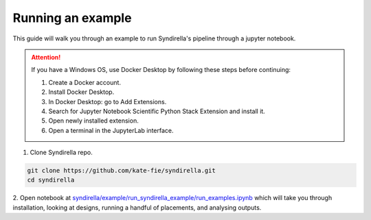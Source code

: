 ==================
Running an example
==================

This guide will walk you through an example to run Syndirella's pipeline through a jupyter notebook.

.. attention::

   If you have a Windows OS, use Docker Desktop by following these steps before continuing:

   1. Create a Docker account.
   2. Install Docker Desktop.
   3. In Docker Desktop: go to Add Extensions.
   4. Search for Jupyter Notebook Scientific Python Stack Extension and install it.
   5. Open newly installed extension.
   6. Open a terminal in the JupyterLab interface.

1. Clone Syndirella repo.

.. code-block:: bash

   git clone https://github.com/kate-fie/syndirella.git
   cd syndirella

2. Open notebook at `syndirella/example/run_syndirella_example/run_examples.ipynb <https://github.com/kate-fie/syndirella/blob/fc9c087c6ee276b404a7a226d1a076ed12e3e6a0/example/run_examples.ipynb>`_ which will take you through installation,
looking at designs, running a handful of placements, and analysing outputs.




